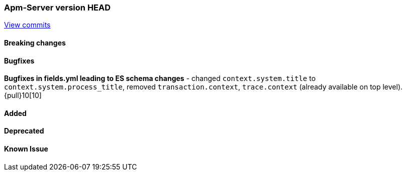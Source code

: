 === Apm-Server version HEAD
https://github.com/elastic/apm-server/compare/x...master[View commits]

==== Breaking changes


==== Bugfixes
*Bugfixes in fields.yml leading to ES schema changes*
- changed `context.system.title` to `context.system.process_title`, removed `transaction.context`, `trace.context` (already available on top level). {pull}10[10]



==== Added


==== Deprecated


==== Known Issue

